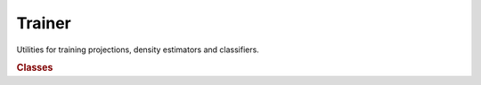 .. vim: set fileencoding=utf-8 :
.. Francois Moulin <Francois.Moulin@idiap.ch>
.. Fri May 27 15:47:40 2011 +0200
.. 
.. Copyright (C) 2011-2013 Idiap Research Institute, Martigny, Switzerland
.. 
.. This program is free software: you can redistribute it and/or modify
.. it under the terms of the GNU General Public License as published by
.. the Free Software Foundation, version 3 of the License.
.. 
.. This program is distributed in the hope that it will be useful,
.. but WITHOUT ANY WARRANTY; without even the implied warranty of
.. MERCHANTABILITY or FITNESS FOR A PARTICULAR PURPOSE.  See the
.. GNU General Public License for more details.
.. 
.. You should have received a copy of the GNU General Public License
.. along with this program.  If not, see <http://www.gnu.org/licenses/>.

.. Index file for the Python bob::trainer bindings

=========
 Trainer
=========

Utilities for training projections, density estimators and classifiers.

.. module:: bob.trainer

.. rubric:: Classes

.. autosummary::
   :toctree: generated/

   BICTrainer
   Cost
   CrossEntropyLoss
   DataShuffler
   EMPCATrainer
   EMTrainerGMM
   EMTrainerIVector
   EMTrainerKMeans
   EMTrainerLinear
   EMTrainerPLDA
   FisherLDATrainer
   GMMTrainer
   ISVTrainer
   IVectorTrainer
   JFATrainer
   KMeansTrainer
   CGLogRegTrainer
   MAP_GMMTrainer
   MLPBackPropTrainer
   MLPBaseTrainer
   MLPRPropTrainer
   ML_GMMTrainer
   PCATrainer
   PLDATrainer
   SVMTrainer
   SquareError
   WCCNTrainer
   WhiteningTrainer
   WienerTrainer
   init_f_method
   init_g_method
   init_sigma_method
